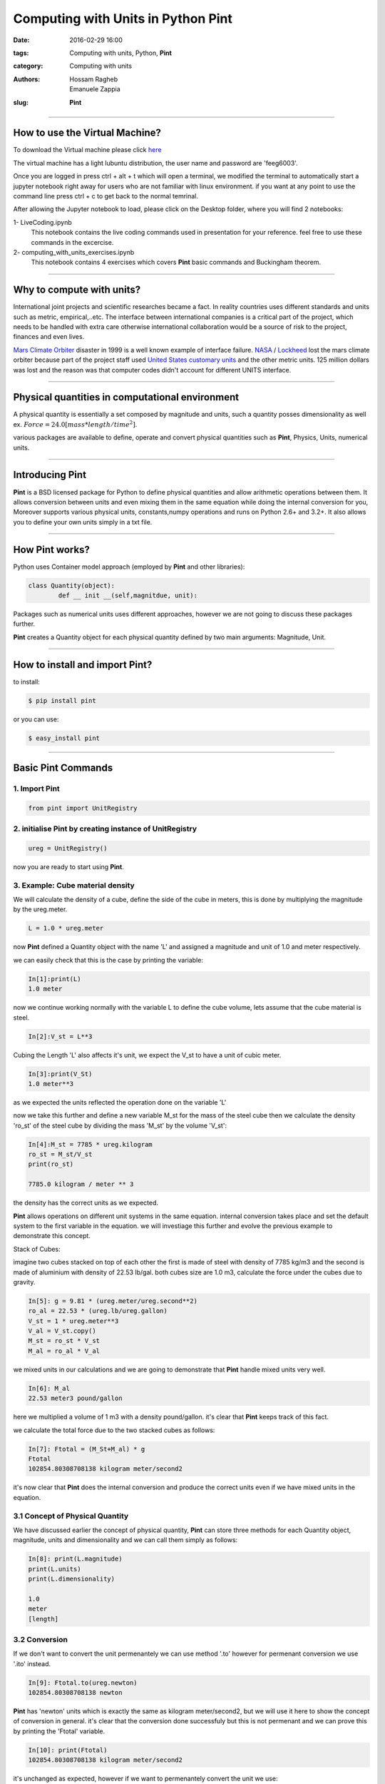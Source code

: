 Computing with Units in Python **Pint**
###############################################

:date: 2016-02-29 16:00
:tags: Computing with units, Python, **Pint**
:category: Computing with units
:authors: Hossam Ragheb, Emanuele Zappia
:slug: **Pint**

------------------------------------------

.. figure:: {filename}/computing-with-units/fig/logo-full.jpg
        :width: 30%
        :alt: **Pint** Logo
        :align: center

How to use the Virtual Machine?
===============================

To download the Virtual machine please click `here <http://www.southampton.ac.uk/~ngcmbits/virtualmachines/feeg6003_Prog_w_Units.ova>`__

The virtual machine has a light lubuntu distribution, the user name and password are 'feeg6003'.

Once you are logged in press ctrl + alt + t which will open a terminal, we modified the terminal to automatically start a jupyter notebook right away for users who are not familiar with linux environment. if you want at any point to use the command line press ctrl + c to get  back to the normal temrinal.

After allowing the Jupyter notebook to load, please click on the Desktop folder, where you will find 2 notebooks:

1- LiveCoding.ipynb
   This notebook contains the live coding commands used in presentation for your reference. feel free to use these commands in the excercise.


2- computing_with_units_exercises.ipynb
   This notebook contains 4 exercises which covers **Pint** basic commands and Buckingham theorem.

------------------------------------------

Why to compute with units?
==========================

International joint projects and scientific researches became a fact. In reality countries uses different standards and units such as metric, empirical,..etc. The interface between international companies is a critical part of the project, which needs to be handled with extra care otherwise international collaboration would be a source of risk to the project, finances and even lives.

`Mars Climate Orbiter`_ disaster in 1999 is a well known example of interface failure. `NASA`_ / `Lockheed`_ lost the mars climate orbiter because part of the project staff used `United States customary units`_ and the other metric units. 125 million dollars was lost and the reason was that computer codes didn't account for different UNITS interface.

.. _`Mars Climate Orbiter`: https://en.wikipedia.org/wiki/Mars_Climate_Orbiter

.. _`NASA`: https://en.wikipedia.org/wiki/NASA

.. _`Lockheed`: https://en.wikipedia.org/wiki/Lockheed_Martin

.. _`United States customary units`: https://en.wikipedia.org/wiki/United_States_customary_units

.. figure:: {filename}/computing-with-units/fig/orbiter.png
        :width: 30%
        :alt: Mars Orbiter artist impression.
        :align: center

------------------------------------------

Physical quantities in computational environment
================================================

A physical quantity is essentially a set composed by magnitude and units, such a quantity posses dimensionality as well ex. :math:`Force = 24.0 [mass * length/time^2]`.

various packages are available to define, operate and convert physical quantities such as **Pint**, Physics, Units, numerical units.

------------------------------------------

Introducing **Pint**
=====================

**Pint** is a BSD licensed package for Python to define physical quantities and allow arithmetic operations between them. It allows conversion between units and even mixing them in the same equation while doing the internal conversion for you, Moreover supports various physical units, constants,numpy operations and runs on Python 2.6+ and 3.2+. It also allows you to define your own units simply in a txt file.

------------------------------------------

How **Pint** works?
===================
Python uses Container model approach (employed by **Pint** and other libraries):

.. code-block:: python

	class Quantity(object):
		def __ init __(self,magnitdue, unit):

Packages such as numerical units uses different approaches, however we are not going to discuss these packages further.

**Pint** creates a Quantity object for each physical quantity defined by two main arguments: Magnitude, Unit.

------------------------------------------

How to install and import **Pint**?
===================================
to install:

.. code-block:: python

	$ pip install pint

or you can use:

.. code-block:: python

	$ easy_install pint

------------------------------------------

Basic **Pint** Commands
=======================

1. Import **Pint**
------------------

.. code-block:: python

	from pint import UnitRegistry

2. initialise **Pint** by creating instance of UnitRegistry
-----------------------------------------------------------

.. code-block:: python

	ureg = UnitRegistry()

now you are ready to start using **Pint**.

3. Example: Cube material density
---------------------------------

We will calculate the density of a cube, define the side of the cube in meters, this is done by multiplying the magnitude by the ureg.meter.

.. code-block:: python

	L = 1.0 * ureg.meter

now **Pint** defined a Quantity object with the name 'L' and assigned a magnitude and unit of 1.0 and meter respectively.

we can easily check that this is the case by printing the variable:

.. code-block:: python

	In[1]:print(L)
	1.0 meter

now we continue working normally with the variable L to define the cube volume, lets assume that the cube material is steel.

.. code-block:: python

	In[2]:V_st = L**3

Cubing the Length 'L' also affects it's unit, we expect the V_st to have a unit of cubic meter.

.. code-block:: python

	In[3]:print(V_St)
	1.0 meter**3

as we expected the units reflected the operation done on the variable 'L'

now we take this further and define a new variable M_st for the mass of the steel cube then we calculate the density 'ro_st' of the steel cube by dividing the mass 'M_st' by the volume 'V_st':

.. code-block:: python

	In[4]:M_st = 7785 * ureg.kilogram
	ro_st = M_st/V_st
	print(ro_st)

	7785.0 kilogram / meter ** 3

the density has the correct units as we expected.

**Pint** allows operations on different unit systems in the same equation. internal conversion takes place and set the default system to the first variable in the equation. we will investiage this further and evolve the previous example to demonstrate this concept.

Stack of Cubes:

imagine two cubes stacked on top of each other the first is made of steel with density of 7785 kg/m3 and the second is made of aluminium with density of 22.53 lb/gal. both cubes size are 1.0 m3, calculate the force under the cubes due to gravity.

.. code-block:: python

	In[5]: g = 9.81 * (ureg.meter/ureg.second**2)
	ro_al = 22.53 * (ureg.lb/ureg.gallon)
	V_st = 1 * ureg.meter**3
	V_al = V_st.copy()
	M_st = ro_st * V_st
	M_al = ro_al * V_al

we mixed units in our calculations and we are going to demonstrate that **Pint** handle mixed units very well.

.. code-block:: python

	In[6]: M_al
	22.53 meter3 pound/gallon

here we multiplied a volume of 1 m3 with a density pound/gallon. it's clear that **Pint** keeps track of this fact.

we calculate the total force due to the two stacked cubes as follows:

.. code-block:: python

	In[7]: Ftotal = (M_St+M_al) * g
	Ftotal
	102854.80308708138 kilogram meter/second2

it's now clear that **Pint** does the internal conversion and produce the correct units even if we have mixed units in the equation.

3.1 Concept of Physical Quantity
--------------------------------
We have discussed earlier the concept of physical quantity, **Pint** can store three methods for each Quantity object, magnitude, units and dimensionality and we can call them simply as follows:

.. code-block:: python

	In[8]: print(L.magnitude)
	print(L.units)
	print(L.dimensionality)

	1.0
	meter
	[length]

3.2 Conversion
--------------
If we don't want to convert the unit permenantely we can use method '.to' however for permenant conversion we use '.ito' instead.

.. code-block:: python

	In[9]: Ftotal.to(ureg.newton)
	102854.80308708138 newton

**Pint** has 'newton' units which is exactly the same as kilogram meter/second2, but we will use it here to show the concept of conversion in general. it's clear that the conversion done successfuly but this is not permenant and we can prove this by printing the 'Ftotal' variable.

.. code-block:: python

	In[10]: print(Ftotal)
	102854.80308708138 kilogram meter/second2

it's unchanged as expected, however if we want to permenantely convert the unit we use:

.. code-block:: python

	In[11]: Ftotal.ito(ureg.newton)
	102854.80308708138 newton

.. code-block:: python

	In[12]: print(Ftotal)
	102854.80308708138 newton

now the variable 'Ftotal' is permenantely converted.

**Pint** also identifies invalid conversions and produce dimensionality error message, so if we try to convert the 'Ftotal' to meter we should expect and error to handle this invalid conversion:

.. code-block:: python

	In[13]: Ftotal.ito(ureg.meter)

we get the following error.

.. figure:: {filename}/computing-with-units/fig/error.png
        :width: 90%
        :alt: Dimensionality error
        :align: center

**Pint** also has base units which is SI system and can be called as follows:

.. code-block:: python

	In[14]: print(Ftotal.to_base_units())

	102854803.08708139 gram * meter / second ** 2

.. code-block:: python

	In[15]: Ftotal.ito_base_units()
	print(Ftotal)

	102854803.08708139 gram * meter / second ** 2

4. String parsing
-----------------

So far we assigned units to quantities by using object constructor but What if we have a .txt or .csv file with data and want to import these data with it's units?

Assume we have a text file with magnitudes and units of some physical qunatities, and somehowe we managed to import these to python. we can assign these units to the magnitudes and use them in the program.

.. code-block:: python

	In[16]: Mag = 3.0
	Unit = 'inch'

we have three ways of defining the units using the data imported:

a. Using Parse expression:

.. code-block:: python

   In[17]: Mag * ureg.parse_expression(Unit)
   3.0 inch

b. Calling Registry (shortform):

.. code-block:: python

   In[18]: Mag * ureg(Unit)
   3.0 inch

c. Using Quantity constructor:

.. code-block:: python

   In[19]:Q = ureg.Quantity
   Q(Mag,Unit)
   3.0 inch

Remember that this is how **Pint** stores the physical qunatities, as can we see below **Pint** build the units using Quantity constructor. If we call the representation of the 'Ftotal' variable it will show us that it's stored as Quantity:

.. code-block:: python

	In[20]: repr(Ftotal)
	"<Quantity(102854803.08708139, 'gram * meter / second ** 2')>"

Websites such as google is using similar method to convert units if typed in the search bar. assume that we built a searchh engine and imported the text typed in the search bar we can return the converted units using a very simple 2 lines code which is fast to execute.

.. code-block:: python

	In[21]:Typedtext = '3.0 * meter to inch'
	conv, to = Typedtext.split('to')
	Q(conv).to(to)

	118.11023622047242 inch

5. Formatting
-------------

**Pint** allows to present the units in many useful formats such as LateX, short abbreviated and HTML.

.. code-block:: python

	In[22]: print('the latex formatting is {:L}'.format(Ftotal))
	print('appreviated formating is {:~}'.format(Ftotal))
	print('the HTML formatting is {:H}'.format(Ftotal))

	the latex formatting is 102854803.08708139 \frac{gram \cdot meter}{second^{2}}
	appreviated formating is 102854.80308708138 N
	the HTML formatting is 102854803.08708139 gram meter/second<sup>2</sup>

we can also set a specific format as the default formating:

.. code-block:: python

	In[23]: ureg.default_format='P'
	print('the defualt formatting is {}'.format(Ftotal))
	the defualt formatting is 102854803.08708139 gram·meter/second²

6. Advanced Skills
------------------

1) Define based on other Units

Create a file .txt
add your units interm of other units:
example:	

.. code-block:: python

	hour = 60 * minute = h = hr

the form of the definition is:

.. code-block:: python

	[Canonical name] = [Definition] = [Aliases]

2) Define  a Reference Unit

if the unit is a reference unit, we like to define the nature of this unit such as:

.. code-block:: python
	
	second = [time] = s = sec

the form of this definition is :

.. code-block:: python

	[Canonical name] = [Dimensionality] = [Aliases]

The Reference Units or defining units interms of other units can be done in two ways:

a. txt file:

create a file lets say has a name 'mydef.txt' in the same folder of your code and add the previous definitions in the file.it can be imported and used in **Pint** as follows:

.. code-block:: python

	In[24]: ureg2 = UnitRegistry('mydef.txt')
		        

and we can check the dimensionality of the defined unit 'second' which we assigned [time] to it as it's dimension.

.. code-block:: python

	In[25]: ureg2.second.dimensionality
	`<UnitsContainer({'[time]': 1.0})>`

b. Programmatically

.. code-block:: python

	In[26]: from **Pint** import UnitRegistry
	ureg = UnitRegistry()
	Q2 = ureg.Quantity
	ureg.define('ACM_time = 90 * minute = ACMtime')
	your_Age = Q2(30, 'year')
	print(your_Age.to('ACMtime'))

	175316.25541500002 ACM_time

here we defined a new time unit ACM_time which is defined as 90 minutes and we gave it an alias ACMtime. we can see that the conversion was done as we expected.

7. Unit Registry
----------------

One needs to be careful when using **Pint** with multiple modules. a unique registry needs to be created and it's not allowed to operate between multiple registries at the same time. this concept is demonstrated here:

.. code-block:: python

	In[27]: q1 = UnitRegistry().meter
	q2 = UnitRegistry().meter
	id(q1._REGISTRY) is id(q2._REGISTRY)

	False

Avoid creating multiple instances of UnitRegistry if you plan to use **Pint** in multiple packages.in such a case the following steps needs to be done:

1. add the following to *__ init __.py*

.. code-block:: python

	from pint import UnitRegistry
	ureg = UnitRegistry()
	Q_ = ureg.Quantity

2. then in your module add the **Pint** UnitRegistry as following:

.. code-block:: python

	from . import ureg, Q_

3. and then construct the qunatities as following:

.. code-block:: python

	side = Quantity(1, 'meter')

------------------------------------------

Bukingham :math:`$\pi$` theorem
===============================

The Buckingham :math:`$\pi$` theorem states that if you are dealing with an equation associated to a physical system involving:

* :math:`$n$` numbers of physical variables (as Velocity, Acceleration, Force, ...)
* :math:`$k$` numbers of independent fundamental quantities (as [time], [length], ...)

Then you can express the equation in terms of:
:math:`p = n - k`

First, import **pi_theorem** from **Pint**.

Consider a system like a pipe in which is flowing water, this system is characterzied by:

* :math:`$p$` (pressure), :math:`$L$` (length), :math:`$D$` (length), :math:`$\rho$` (density), :math:`$\mu$` (viscosity) and :math:`$v$` (velocity) as physical quantities. Then :math:`$n=6$`.
* [time], [mass], [length] as independent fundamental quantities (all qunatities could be expressed as one or more of these quantities). Then :math:`$k=3$`.

So, as :math:`$p=6-3=3$` we can express our equation with one dimensionless number :math:`$\Pi$.`

:math:`$p$` dimensionless numbers.

.. code-block:: python

	In[28]: Pi = ureg.pi_theorem({	'L': '[length]',
					'D': '[length]',
					'ro': '[mass]/[volume]',
					'mi': '[viscosity]',
					'v': '[speed]'})

If you look at the second number generated by the `ureg.pi_theorem` command:

.. code-block:: python

	In[29]: Pi[1]
	{'L': 1.0, 'mi': -1.0, 'ro': 1.0, 'v': 1.0}

This quantity is:

:math:`\Pi_1 = Re = \frac{v \mu L}{\mu} = \frac{\text{inertial forces}}{\text{viscous forces}}`

The Reynolds number:

* Used to state if a fluid dynamic system is "dynamically" similar to another one.
* Employed to predict the flow regime of a given system (for example for a flow in a Pipe there is laminar flow for :math:`$Re < 2000$` , transitory flow for :math:`$Re = 2100-4000$` and fully developed turbolent flow for :math:`$Re > 4000$`.
* It can also be exploited to calculate characteristic quantities of the system.

------------------------------------------

Exercises:
==========

The exercises notebook is available on the VM desktop with the name **computing_with_units_exercises.ipynb** or can be downloaded from the link below.

------------------------------------------

Links
=====

1. **Pint** website `here <https://pint.readthedocs.org/en/0.6/>`__

2. To download the LiveCoding session notebook click `here <{filename}/computing-with-units/LiveCoding.ipynb>`__. The definition file 'mydef' is `here <{filename}/computing-with-units/mydef.txt>`__

3. To download the Exercise notebook click `here <{filename}/computing-with-units/computing_with_units_exercises.ipynb>`__. and the txt file used in the exercise is `here <{filename}/computing-with-units/data.txt>`__

4. To download the Exercises solutions click `here <{filename}/computing-with-units/solutions.pdf>`__. **Please try to solve the exercise yourself first**.

5. The presentation slides are `here <{filename}/computing-with-units/Computing_with_units.ppt>`__

------------------------------------------

Note
====

1. LiveCoding session and Exercises provided as Jupyter notebook files '.ipynb', to download jupyter notebook please follow the instructions available  `here <http://jupyter.org>`__

2. When you download the notebooks, be aware that in order to access properly to the notebooks you have to delete the final extension ".txt" from these files.